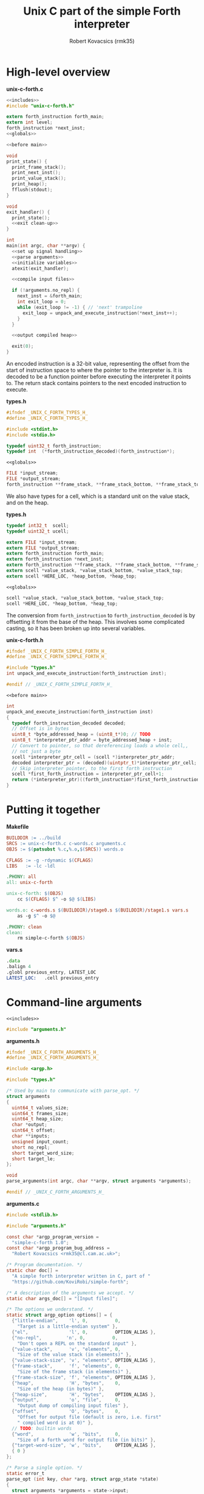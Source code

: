#+TITLE: Unix C part of the simple Forth interpreter
#+AUTHOR: Robert Kovacsics (rmk35)

#+HTML_HEAD: <link rel="stylesheet" type="text/css" href="../org-html-themes/src/readtheorg_theme/css/htmlize.css"/>
#+HTML_HEAD: <link rel="stylesheet" type="text/css" href="../org-html-themes/src/readtheorg_theme/css/readtheorg.css"/>
#+HTML_HEAD: <script type="text/javascript" src="../org-html-themes/src/readtheorg_theme/js/readtheorg.js"></script>

#+PROPERTY: header-args:C :noweb tangle

* High-level overview
#+CAPTION: *unix-c-forth.c*
#+NAME: unix-c-forth.c
#+BEGIN_SRC C :tangle unix-c-forth.c
<<includes>>
#include "unix-c-forth.h"

extern forth_instruction forth_main;
extern int level;
forth_instruction *next_inst;
<<globals>>

<<before main>>

void
print_state() {
  print_frame_stack();
  print_next_inst();
  print_value_stack();
  print_heap();
  fflush(stdout);
}

void
exit_handler() {
  print_state();
  <<exit clean-up>>
}

int
main(int argc, char **argv) {
  <<set up signal handling>>
  <<parse arguments>>
  <<initialize variables>>
  atexit(exit_handler);

  <<compile input files>>

  if (!arguments.no_repl) {
    next_inst = &forth_main;
    int exit_loop = 0;
    while (exit_loop != -1) { // 'next' trampoline
      exit_loop = unpack_and_execute_instruction(*next_inst++);
    }
  }

  <<output compiled heap>>

  exit(0);
}
#+END_SRC

An encoded instruction is a 32-bit value, representing the offset from
the start of instruction space to where the pointer to the interpreter
is. It is decoded to be a function pointer before executing the
interpreter it points to. The return stack contains pointers to the
next encoded instruction to execute.
#+CAPTION: *types.h*
#+NAME: types.h 1
#+BEGIN_SRC C :tangle types.h
#ifndef _UNIX_C_FORTH_TYPES_H_
#define _UNIX_C_FORTH_TYPES_H_

#include <stdint.h>
#include <stdio.h>

typedef uint32_t forth_instruction;
typedef int  (*forth_instruction_decoded)(forth_instruction*);
#+END_SRC

#+CAPTION: ~<<globals>>~
#+NAME: globals 1
#+BEGIN_SRC C :noweb-ref globals
FILE *input_stream;
FILE *output_stream;
forth_instruction **frame_stack, **frame_stack_bottom, **frame_stack_top;
#+END_SRC

We also have types for a cell, which is a standard unit on the value
stack, and on the heap.
#+CAPTION: *types.h*
#+NAME: types.h 2
#+BEGIN_SRC C :tangle types.h
typedef int32_t  scell;
typedef uint32_t ucell;

extern FILE *input_stream;
extern FILE *output_stream;
extern forth_instruction forth_main;
extern forth_instruction *next_inst;
extern forth_instruction **frame_stack, **frame_stack_bottom, **frame_stack_top;
extern scell *value_stack, *value_stack_bottom, *value_stack_top;
extern scell *HERE_LOC, *heap_bottom, *heap_top;
#+END_SRC

#+CAPTION: ~<<globals>>~
#+NAME: globals 2
#+BEGIN_SRC C :noweb-ref globals
scell *value_stack, *value_stack_bottom, *value_stack_top;
scell *HERE_LOC, *heap_bottom, *heap_top;
#+END_SRC

The conversion from ~forth_instruction~ to ~forth_instruction_decoded~
is by offsetting it from the base of the heap. This involves some
complicated casting, so it has been broken up into several variables.
#+CAPTION: *unix-c-forth.h*
#+NAME: unix-c-forth.h
#+BEGIN_SRC C :tangle unix-c-forth.h :noweb tangle
#ifndef _UNIX_C_FORTH_SIMPLE_FORTH_H_
#define _UNIX_C_FORTH_SIMPLE_FORTH_H_

#include "types.h"
int unpack_and_execute_instruction(forth_instruction inst);

#endif // _UNIX_C_FORTH_SIMPLE_FORTH_H_
#+END_SRC

#+CAPTION: ~<<before main>>~
#+NAME: before main 1
#+BEGIN_SRC C :noweb-ref "before main"
int
unpack_and_execute_instruction(forth_instruction inst)
{
  typedef forth_instruction_decoded decoded;
  // Offset is in bytes
  uint8_t *byte_addressed_heap = (uint8_t*)0; // TODO
  uint8_t *interpreter_ptr_addr = byte_addressed_heap + inst;
  // Convert to pointer, so that dereferencing loads a whole cell,,
  // not just a byte
  scell *interpreter_ptr_cell = (scell *)interpreter_ptr_addr;
  decoded interpreter_ptr = (decoded)(uintptr_t)*interpreter_ptr_cell;
  // Skip interpreter pointer, to the first forth instruction
  scell *first_forth_instruction = interpreter_ptr_cell+1;
  return (*interpreter_ptr)((forth_instruction*)first_forth_instruction);
}
#+END_SRC

* Putting it together
#+CAPTION: *Makefile*
#+NAME: Makefile
#+BEGIN_SRC Makefile :tangle Makefile
BUILDDIR := ../build
SRCS := unix-c-forth.c c-words.c arguments.c
OBJS := $(patsubst %.c,%.o,$(SRCS)) words.o

CFLAGS := -g -rdynamic $(CFLAGS)
LIBS   := -lc -ldl

.PHONY: all
all: unix-c-forth

unix-c-forth: $(OBJS)
	cc $(CFLAGS) $^ -o $@ $(LIBS)

words.o: c-words.s $(BUILDDIR)/stage0.s $(BUILDDIR)/stage1.s vars.s
	as -g $^ -o $@

.PHONY: clean
clean:
	rm simple-c-forth $(OBJS)
#+END_SRC

#+CAPTION: *vars.s*
#+NAME: vars.s
#+BEGIN_SRC asm :tangle vars.s
.data
.balign 4
.globl previous_entry, LATEST_LOC
LATEST_LOC:   .cell previous_entry
#+END_SRC
* Command-line arguments
#+CAPTION: ~<<includes>>~
#+NAME: includes 1
#+BEGIN_SRC C :noweb-ref includes
#include "arguments.h"
#+END_SRC

#+CAPTION: *arguments.h*
#+NAME: arguments.h
#+BEGIN_SRC C :tangle arguments.h
#ifndef _UNIX_C_FORTH_ARGUMENTS_H_
#define _UNIX_C_FORTH_ARGUMENTS_H_

#include <argp.h>

#include "types.h"

/* Used by main to communicate with parse_opt. */
struct arguments
{
  uint64_t values_size;
  uint64_t frames_size;
  uint64_t heap_size;
  char *output;
  uint64_t offset;
  char **inputs;
  unsigned input_count;
  short no_repl;
  short target_word_size;
  short target_le;
};

void
parse_arguments(int argc, char **argv, struct arguments *arguments);

#endif // _UNIX_C_FORTH_ARGUMENTS_H_
#+END_SRC

#+CAPTION: *arguments.c*
#+NAME: arguments.c
#+BEGIN_SRC C :tangle arguments.c
#include <stdlib.h>

#include "arguments.h"

const char *argp_program_version =
  "simple-c-forth 1.0";
const char *argp_program_bug_address =
  "Robert Kovacsics <rmk35@cl.cam.ac.uk>";

/* Program documentation. */
static char doc[] =
  "A simple forth interpreter written in C, part of "
  "https://github.com/KoviRobi/simple-forth";

/* A description of the arguments we accept. */
static char args_doc[] = "[Input files]";

/* The options we understand. */
static struct argp_option options[] = {
  {"little-endian",    'l', 0,          0,
    "Target is a little-endian system" },
  {"el",               'l', 0,          OPTION_ALIAS },
  {"no-repl",         'n', 0,          0,
    "Don't open a REPL on the standard input" },
  {"value-stack",      'v', "elements", 0,
    "Size of the value stack (in elements)" },
  {"value-stack-size", 'v', "elements", OPTION_ALIAS },
  {"frame-stack",      'f', "elements", 0,
    "Size of the frame stack (in elements)" },
  {"frame-stack-size", 'f', "elements", OPTION_ALIAS },
  {"heap",             'H', "bytes",    0,
    "Size of the heap (in bytes)" },
  {"heap-size",        'H', "bytes",    OPTION_ALIAS },
  {"output",           'o', "file",     0,
    "Output dump of compiling input files" },
  {"offset",           'O', "bytes",    0,
    "Offset for output file (default is zero, i.e. first"
    " compiled word is at 0)" },
  // TODO: builtin words
  {"word",             'w', "bits",     0,
    "Size of a forth word for output file (in bits)" },
  {"target-word-size", 'w', "bits",     OPTION_ALIAS },
  { 0 }
};

/* Parse a single option. */
static error_t
parse_opt (int key, char *arg, struct argp_state *state)
{
  struct arguments *arguments = state->input;

  switch (key)
  {
    case 'l': arguments->target_le         = 1;         break;
    case 'n': arguments->no_repl           = 1;         break;
    case 'v': arguments->values_size       = atoi(arg); break;
    case 'f': arguments->frames_size       = atoi(arg); break;
    case 'H': arguments->heap_size         = atoi(arg); break;
    case 'o': arguments->output            = arg;       break;
    case 'O': arguments->offset            = atoi(arg); break;
    case 'w': arguments->target_word_size  = atoi(arg); break;

    case ARGP_KEY_ARG:
      arguments->inputs = &state->argv[state->next-1];
      arguments->input_count = state->argc - (state->next - 1);
      state->next = state->argc; // Stop parsing
      break;

    default:
      return ARGP_ERR_UNKNOWN;
  }
  return 0;
}

/* Our argp parser. */
static struct argp argp = { options, parse_opt, args_doc, doc };

void
parse_arguments(int argc, char **argv, struct arguments *arguments)
{
  argp_parse(&argp, argc, argv, 0, 0, arguments);
}
#+END_SRC

#+CAPTION: ~<<parse arguments>>~
#+NAME: parse arguments
#+BEGIN_SRC C
struct arguments arguments;
arguments.values_size      = 1024;
arguments.frames_size      = 1024;
arguments.heap_size        = 4096;
arguments.output           = NULL;
arguments.offset           = 0;
arguments.inputs           = 0;
arguments.input_count      = 0;
arguments.no_repl          = 0;
arguments.target_word_size = 32;
arguments.target_le        = 0;
parse_arguments(argc, argv, &arguments);
#+END_SRC
** Allocating stacks and heap
#+CAPTION: ~<<before main>>~
#+NAME: before main 2
#+BEGIN_SRC C :noweb-ref "before main"
void *allocate(unsigned int count, unsigned int size) {
  void *rtn = calloc(count, size);
  if ((void *)rtn == NULL) perror("Failed to allocate");
  return rtn;
}
#+END_SRC

#+CAPTION: ~<<initialize variables>>~
#+NAME: initialize variables
#+BEGIN_SRC C
input_stream = stdin;
output_stream = stdout;
frame_stack = allocate(arguments.frames_size, sizeof(forth_instruction*));
frame_stack_bottom = frame_stack;
frame_stack_top = frame_stack_bottom + arguments.frames_size;
value_stack = allocate(arguments.values_size, sizeof(scell));
value_stack_bottom = value_stack;
value_stack_top = value_stack_bottom + arguments.values_size;
HERE_LOC = allocate(arguments.heap_size, sizeof(scell));
heap_bottom = HERE_LOC;
heap_top = heap_bottom + arguments.heap_size;
#+END_SRC
* Unix-signal handling (to print stacks)
#+CAPTION: ~<<includes>>~
#+NAME: includes 2
#+BEGIN_SRC C :noweb-ref includes
#include <signal.h>
#+END_SRC
#+CAPTION: ~<<set up signal handling>>~
#+NAME: set up signal handling
#+BEGIN_SRC C
struct sigaction new_action, old_action;
new_action.sa_handler = exit;
sigemptyset (&new_action.sa_mask);
new_action.sa_flags = 0;
sigaction (SIGINT, NULL, &old_action);
if (old_action.sa_handler != SIG_IGN)
  sigaction (SIGINT, &new_action, NULL);
new_action.sa_handler = print_state;
sigaction (SIGQUIT, NULL, &old_action);
if (old_action.sa_handler != SIG_IGN)
  sigaction (SIGQUIT, &new_action, NULL);
#+END_SRC
* Printing stacks and heaps
#+CAPTION: ~<<before main>>~
#+NAME: before main 3
#+BEGIN_SRC C :noweb-ref "before main"
void
print_value_stack() {
  printf("Values (bottom first)\n");
  for (scell *i = value_stack_bottom; i < value_stack; ++i)
    printf("%12d %12u 0x%08x\n", *i, *i, *i);
}
#+END_SRC

#+CAPTION: ~<<before main>>~
#+NAME: before main 4
#+BEGIN_SRC C :noweb-ref "before main"
char
char_disp(char *p) {
  char c = *p;
  if (c < 32 || c > 126) return ' ';
  else return c;
}

void
print_heap() {
  printf("Heap (%p--%p):\n", heap_bottom, HERE_LOC);
  char *p = (char*)heap_bottom;
  // Print in block of 4 bytes
  for (; p+3 < (char*)HERE_LOC; p += 4) {
    printf("%p:\t0x%08x\t%c%c%c%c\n",
           (void*)p,
           *(uint32_t*)p,
           char_disp(p), char_disp(p+1),
           char_disp(p+2), char_disp(p+3));
  }
  // Print the remaining bytes
  if (p < (char*)HERE_LOC) {
    printf("%p:\t", (void*)p);
    intptr_t diff = (char*)HERE_LOC - p;
    uint32_t mask = (1<<(diff*8))-1;
    uint32_t value = *(uint32_t*)p;
    printf("0x%08x\t", value&mask);
    for (char *c = p; c < (char*)HERE_LOC; c += 1)
      printf("%c", char_disp(c));
    printf("\n");
  }
}
#+END_SRC

** Mapping addresses to names
#+CAPTION: ~<<includes>>~
#+NAME: includes 3
#+BEGIN_SRC C :noweb-ref includes
#include <dlfcn.h>
#include <stdlib.h>
#+END_SRC

#+CAPTION: *types.h*
#+NAME: types.h
#+BEGIN_SRC C :tangle types.h
char *addr2name(void *addr);
#endif // _UNIX_C_FORTH_TYPES_H_
#+END_SRC

#+CAPTION: ~<<globals>>~
#+NAME: globals 3
#+BEGIN_SRC C :noweb-ref globals
extern scell LATEST_LOC;
#+END_SRC
#+CAPTION: ~<<before main>>~
#+NAME: before main 5
#+BEGIN_SRC C :noweb-ref "before main"
typedef struct dict_entry {
  ucell prev;
  ucell flags;
  ucell name_len;
  char name_start;
} entry;

char *
addr2name(void *addr)
{
  for (entry *p = (entry*)(uintptr_t)LATEST_LOC; p != NULL;
              p = (entry*)(uintptr_t)p->prev)
    if ((uintptr_t)p<(uintptr_t)addr)
      return &p->name_start;
  return NULL;
}

void
print_frame_stack() {
  printf("Frames (bottom first)\n");
  for (forth_instruction **i = frame_stack_bottom; i < frame_stack; ++i) {
    char *name = addr2name(*i);
    printf("%8p\t%s\n", *i, name!=NULL?name:"Cannot translate");
  }
}
#+END_SRC

#+CAPTION: ~<<before main>>~
#+NAME: before main 6
#+BEGIN_SRC C :noweb-ref "before main"
void
print_next_inst() {
  if (next_inst != NULL) {
    char *name = addr2name(next_inst);
    char *name_end = name + ((ucell*)name)[-1] + 1; // name len + null byte
    uintptr_t offset = (uintptr_t)name_end;
    offset = (offset+3) & (~3); // 4-byte align
    printf("next inst:\n%8p\t%s+%lu\n", next_inst, name,
           ((uintptr_t)next_inst)-offset);
  }
}
#+END_SRC

* Compiling input files
#+CAPTION: ~<<includes>>~
#+NAME: includes 4
#+BEGIN_SRC C :noweb-ref includes
#include <err.h>
#+END_SRC

#+CAPTION: ~<<compile input files>>~
#+NAME: compile input files
#+BEGIN_SRC C
for (int i = 0; i < arguments.input_count; ++i)
{
  char *input = arguments.inputs[i];
  FILE *f = fopen(input, "r");
  if (f == NULL) {
    err(1, "Failed to open input file %s", input);
  }
  // set input stream to f;
  input_stream = f;
  next_inst = &forth_main;
  int exit_loop = 0;
  while (exit_loop != -1) { // 'next' trampoline
    exit_loop = unpack_and_execute_instruction(*next_inst++);
  }
  fclose(f);
}
scell *compiled_input_end = HERE_LOC;
input_stream = stdin;
#+END_SRC

* Outputting compiled heap
#+CAPTION: ~<<includes>>~
#+NAME: includes 5
#+BEGIN_SRC C :noweb-ref includes
#include <endian.h>
#+END_SRC

TODO: this won't convert properly, e.g. it will read chars as cells
and drop/byte swap them

#+CAPTION: ~<<output compiled heap>>~
#+NAME: output compiled heap
#+BEGIN_SRC C
if (arguments.output != NULL) {
  FILE *output = fopen(arguments.output, "w");
  if (output == NULL) {
    err(2, "Failed to open output file %s", arguments.output);
  }
  switch (arguments.target_word_size << 1 | arguments.target_le)
  {
#define be_value 0
#define le_value 1
#define mk_switch_case(bits,endian)                                    \
    case ((bits<<1)|endian##_value):                                   \
      for (ucell *word = heap_bottom; word < (ucell*)HERE_LOC; ++word) \
      { uint##bits##_t data = hto##endian##bits(*word);                \
        data += arguments.offset;                                      \
        fwrite(&data, sizeof(uint##bits##_t), 1, output);              \
      }                                                                \
      break;
mk_switch_case(32, le);
mk_switch_case(32, be);
mk_switch_case(16, le);
mk_switch_case(16, be);
#undef mk_switch_case
#undef be_value
#undef le_value
    default:
      errx(3, "Unsupported target word-size & endianness: %d %s",
           arguments.target_word_size, arguments.target_le==0?"be":"le");
  }
  fclose(output);
}
#+END_SRC

* Basic words
** C implementation
#+CAPTION: *c-words.c*
#+NAME: c-words.c
#+BEGIN_SRC C :tangle c-words.c
#include "unix-c-forth.h"

#define true ((scell)-1)
#define false ((scell)0)

scell STATE_LOC = false;

#define push(value, stack) *stack++ = value;
#define pop(value, stack) value = *--stack;

int level = 0;
int forth_interpreter (forth_instruction *to_execute) {
  ++level;
  forth_instruction *frame = (forth_instruction*)(next_inst);
  push(frame, frame_stack);
  next_inst = to_execute;
#ifdef TRACE
  for (int i = 0; i < level; ++i) printf("-");
  char *name = addr2name(next_inst);
  printf(">\t%8p\t> %s\n", next_inst, name!=NULL?name:"Cannot translate");
#endif
  return 0; // 'next' is a trampoline
}

int FEXIT (forth_instruction *_) {
#ifdef TRACE
  for (int i = 0; i < level; ++i) printf("-");
  char *name = addr2name(next_inst);
  printf("<\t%8p\t< %s\n", next_inst, name!=NULL?name:"Cannot translate");
#endif
  --level;
  pop(forth_instruction *frame, frame_stack);
  next_inst = frame;
  return 0;
}

int FEXECUTE (forth_instruction *_) {
  pop(scell c, value_stack);
  return unpack_and_execute_instruction((forth_instruction)c);
}

int FCELL_SIZE (forth_instruction *_) {
  push(sizeof(scell), value_stack);
  return 0;
}

int FCHAR_SIZE (forth_instruction *_) {
  push(sizeof(char), value_stack);
  return 0;
}
#+END_SRC

#+CAPTION: *c-words.c*
#+NAME: c-words.c
#+BEGIN_SRC C :tangle c-words.c
#define binop(type, name, op) int F##name(forth_instruction *_) { \
    pop(type b, value_stack);                               \
    pop(type a, value_stack);                               \
    push(op, value_stack);                                  \
    return 0;                                               \
  }
#define sbinop(name, op) binop(scell, name, op)
#define ubinop(name, op) binop(ucell, name, op)

 // Binary
sbinop(ADD, a+b);
sbinop(SUB, a-b);
sbinop(STAR, a*b);
sbinop(SLASH, a/b);
sbinop(LSHIFT, a<<b);
sbinop(RSHIFT, a>>b);
sbinop(EQUAL, a==b?true:false);
sbinop(NOT_EQUAL, a!=b?true:false);
sbinop(LESS_THAN, a<b?true:false);
sbinop(GREATER_THAN, a>b?true:false);
ubinop(U_LESS_THAN, a<b?true:false);
ubinop(U_GREATER_THAN, a>b?true:false);
sbinop(AND, a&b);
sbinop(OR, a|b);

int FNEGATE (forth_instruction *_) {
  pop(scell a, value_stack);
  push(-a, value_stack);
  return 0;
}
#+END_SRC

#+CAPTION: *c-words.c*
#+NAME: c-words.c
#+BEGIN_SRC C :tangle c-words.c
 // Boolean

int FINVERT (forth_instruction *_) {
  pop(scell a, value_stack);
  push(~a, value_stack);
  return 0;
}

int FTRUE (forth_instruction *_) {
  push(true, value_stack);
  return 0;
}

int FFALSE (forth_instruction *_) {
  push(false, value_stack);
  return 0;
}
#+END_SRC

#+CAPTION: *c-words.c*
#+NAME: c-words.c
#+BEGIN_SRC C :tangle c-words.c
// TODO: categorize
int FEMIT (forth_instruction *_) {
  pop(ucell a, value_stack);
  int s = EOF;
  while (((s = putc(a, output_stream)) == EOF) &&
         (!feof(output_stream))) { }
  return feof(output_stream)?-1:0;
}

int FKEY (forth_instruction *_) {
  int c = EOF;
  while (((c = getc(input_stream)) == EOF) &&
         (!feof(input_stream))) { }
  if (feof(input_stream)) return -1;
  push(c, value_stack);
  return 0;
}

int FBYE (forth_instruction *_) {
  return -1;
}

int FLIT (forth_instruction *_) {
  scell value = *(scell*)next_inst++;
  push(value, value_stack);
  return 0;
}

int FC_COMMA (forth_instruction *_) { /* TODO: HERE ! CHAR-SIZE ALLOT */
  pop(scell a, value_stack);
  char *charheap = (char *)HERE_LOC;
  ,*charheap++ = (char)a;
  HERE_LOC = (scell *)charheap;
  return 0;
}

int FCOMMA (forth_instruction *_) { /* TODO: HERE ! CELL-SIZE ALLOT */
  pop(scell a, value_stack);
  ,*HERE_LOC++ = a;
  return 0;
}
#+END_SRC

#+CAPTION: *c-words.c*
#+NAME: c-words.c
#+BEGIN_SRC C :tangle c-words.c
 // Memory
int FC_STORE (forth_instruction *_) {
  pop(ucell addr, value_stack);
  pop(ucell value, value_stack);
  *(unsigned char*)(uintptr_t)addr = (unsigned char)value;
  return 0;
}

int FC_FETCH (forth_instruction *_) {
  pop(ucell a, value_stack);
  push(*(char*)(uintptr_t)a, value_stack);
  return 0;
}

int FSTORE (forth_instruction *_) {
  pop(ucell addr, value_stack);
  pop(ucell value, value_stack);
  *(ucell*)(uintptr_t)addr = value;
  return 0;
}

int FFETCH (forth_instruction *_) {
  pop(ucell a, value_stack);
  push(*(scell*)(uintptr_t)a, value_stack);
  return 0;
}
#+END_SRC

#+CAPTION: *c-words.c*
#+NAME: c-words.c
#+BEGIN_SRC C :tangle c-words.c
 // Stack

int FDUP (forth_instruction *_) {
  pop(scell a, value_stack);
  push(a, value_stack);
  push(a, value_stack);
  return 0;
}

int FDROP (forth_instruction *_) {
  pop(scell a, value_stack);
  return 0;
}

int FNIP (forth_instruction *_) {
  pop(scell a, value_stack);
  pop(scell b, value_stack);
  push(a, value_stack);
  return 0;
}

int FOVER (forth_instruction *_) {
  scell value = *(value_stack-2);
  push(value, value_stack);
  return 0;
}

int FPICK (forth_instruction *_) {
  pop(scell u, value_stack);
  scell *picked =  value_stack - 1 - u;
  push(*picked, value_stack);
  return 0;
}

int FSWAP (forth_instruction *_) {
  pop(scell a, value_stack);
  pop(scell b, value_stack);
  push(a, value_stack);
  push(b, value_stack);
  return 0;
}

int FROT (forth_instruction *_) {
  pop(scell x3, value_stack);
  pop(scell x2, value_stack);
  pop(scell x1, value_stack);
  push(x2, value_stack);
  push(x3, value_stack);
  push(x1, value_stack);
  return 0;
}
#+END_SRC

#+CAPTION: *c-words.c*
#+NAME: c-words.c
#+BEGIN_SRC C :tangle c-words.c
 // Return stack

int FR_FETCH (forth_instruction *_) {
  scell value = *(scell*)(frame_stack-1);
  push(value, value_stack);
  return 0;
}

int FR_FROM (forth_instruction *_) {
  --frame_stack;
  scell a = *(scell*)frame_stack;
  push(a, value_stack);
  return 0;
}

int FTO_R (forth_instruction *_) {
  pop(scell a, value_stack);
  *(scell*)frame_stack = a;
  ++frame_stack;
  return 0;
}
#+END_SRC

#+CAPTION: *c-words.c*
#+NAME: c-words.c
#+BEGIN_SRC C :tangle c-words.c
 // Branches

int FBRANCH (forth_instruction *_) {
  next_inst += (*(scell *)next_inst)/sizeof(*next_inst);
  return 0;
}

int FZBRANCH (forth_instruction *_) {
  pop(scell a, value_stack);
  if (a==0) next_inst += (*(scell *)next_inst)/sizeof(*next_inst);
  else ++next_inst; // skip over target
  return 0;
}
#+END_SRC
** Mapping to dictionary entries
#+CAPTION: *c-words.s*
#+NAME: c-words.s
#+BEGIN_SRC asm :tangle c-words.s
.macro .fw word:req, rest:vararg
  .ifnc "\word","L"
    .4byte \word /* FWSIZE */
  .endif
  .ifnb \rest
    .fw \rest
  .endif
.endm

.macro .cell init=0
  .4byte \init
.endm

.set previous_entry, 0
.macro .entry name:req, label, imm=0, hid=0
  .ifc _,\label
    .entry \name, \name, \imm, \hid
  .else
    .balign 4 /* Align to power of 2 */
    .globl FHDR_\label
    FHDR_\label :
    1:.cell previous_entry
    .set previous_entry, 1b
    .byte \hid, \imm
    .balign 4
    .cell 2f-3f
    3:.ascii "\name"
    2:.byte 0
    .balign 4 /* Align to power of 2 */
    .globl \label
    \label :
  .endif
.endm

.macro .forth_interpreter
  .cell forth_interpreter
.endm

.macro fromC name, label, rest:vararg
  .ifc _,\label
    fromC \name, \name
  .else
    .entry \name, \label
    .fw F\label, 0
  .endif
  .ifnb \rest
    fromC \rest
  .endif
.endm

fromC KEY, _, EMIT, _
fromC BYE, _, EXIT, _, EXECUTE, _
fromC "[']", LIT

fromC "+", ADD, "-", SUB, "*", STAR, "/", SLASH
fromC "<", LESS_THAN, ">", GREATER_THAN
fromC "U<", U_LESS_THAN, "U>", U_GREATER_THAN
fromC "<>", NOT_EQUAL, "\x3d", EQUAL
fromC OR, _, AND, _, LSHIFT, _, RSHIFT, _, INVERT, _, NEGATE, _
fromC "C!", C_STORE, "C@", C_FETCH, "!", STORE, "@", FETCH
fromC "CELL-SIZE", CELL_SIZE, "CHAR-SIZE", CHAR_SIZE

fromC DUP, _, DROP, _, NIP, _, OVER, _, PICK, _, ROT, _, SWAP, _
fromC "R@", R_FETCH, "R>", R_FROM, ">R", TO_R

fromC BRANCH, _, "?BRANCH", ZBRANCH;

.entry "<FORTH_MAIN>", forth_main, 0, -1
.fw QUIT
.fw BYE
#+END_SRC

* [0/1] Tasks
** TODO Linker
Have the ~unix-c-forth~ interpreter output a file containing
appropriately sized words, but not relinked, and a file with the
symbols; then have another program to re-link it to say the bare-metal
raspberry pi
*** Dynamic linking
The ideas of GOT/PLT, and a relocation register, changed when changing
libraries, should be applicable here too.
